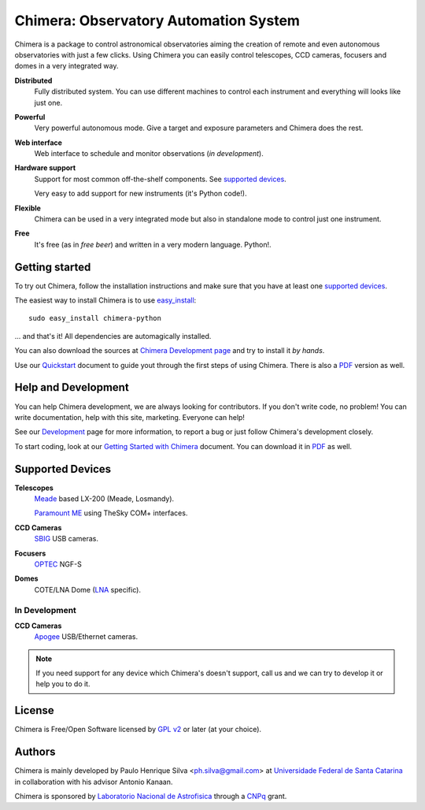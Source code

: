 
Chimera: Observatory Automation System
======================================

Chimera is a package to control astronomical observatories aiming the
creation of remote and even autonomous observatories with just a few
clicks. Using Chimera you can easily control telescopes, CCD cameras,
focusers and domes in a very integrated way.

**Distributed**
   Fully distributed system. You can use different machines to
   control each instrument and everything will looks like just one.

**Powerful**
   Very powerful autonomous mode. Give a target and exposure parameters
   and Chimera does the rest.

**Web interface**
   Web interface to schedule and monitor observations (`in development`).

**Hardware support**
   Support for most common off-the-shelf components. See `supported
   devices`_.

   Very easy to add support for new instruments (it's Python code!).

**Flexible**
   Chimera can be used in a very integrated mode but also in standalone
   mode to control just one instrument.

**Free**
   It's free (as in *free beer*) and written in a very modern
   language. Python!.

Getting started
---------------

To try out Chimera, follow the installation instructions and make sure
that you have at least one `supported devices`_.

The easiest way to install Chimera is to use `easy_install
<http://peak.telecommunity.com/DevCenter/EasyInstall>`_::

   sudo easy_install chimera-python

... and that's it! All dependencies are automagically installed.

You can also download the sources at `Chimera Development page
<http://code.google.com/p/chimera>`_ and try to install it *by hands*.

Use our `Quickstart <http://chimera.sf.net/quick-start>`_ document
to guide yout through the first steps of using Chimera. There is also a
`PDF <http://chimera.sf.net/quick-start/quick-start.pdf>`_ version as well.

Help and Development
--------------------

You can help Chimera development, we are always looking for
contributors. If you don't write code, no problem! You can write
documentation, help with this site, marketing. Everyone can help!

See our `Development <http://code.google.com/p/chimera>`_ page for
more information, to report a bug or just follow Chimera's development
closely.

To start coding, look at our `Getting Started with Chimera <http://chimera.sf.net/getting-started>`_ document.
You can download it in `PDF <http://chimera.sf.net/getting-started/getting-started.pdf>`_ as well.

.. _supported_devices:

Supported Devices
-----------------

**Telescopes**
   `Meade <http://www.meade.com>`_ based LX-200 (Meade, Losmandy).

   `Paramount ME <http://www.bisque.com>`_ using TheSky COM+ interfaces.

**CCD Cameras**
   `SBIG <http://www.sbig.com>`_ USB cameras.

**Focusers**
   `OPTEC <http://www.optecinc.com>`_  NGF-S

**Domes**
   COTE/LNA Dome (`LNA <http://www.lna.br>`_ specific).


In Development 
^^^^^^^^^^^^^^

**CCD Cameras**
   `Apogee <http://www.ccd.com>`_  USB/Ethernet cameras.

.. note::
   If you need support for any device which Chimera's doesn't
   support, call us and we can try to develop it or help you to do it.

License
-------

Chimera is Free/Open Software licensed by `GPL v2
<http://www.gnu.org/licenses/gpl.html>`_ or later (at your choice).


Authors
-------

Chimera is mainly developed by Paulo Henrique Silva
<ph.silva@gmail.com> at `Universidade Federal de Santa Catarina
<http://www.ufsc.br>`_ in collaboration with his advisor Antonio
Kanaan.

Chimera is sponsored by `Laboratorio Nacional de Astrofisica
<http://www.lna.br>`_ through a `CNPq <http://www.cnpq.br>`_ grant.



